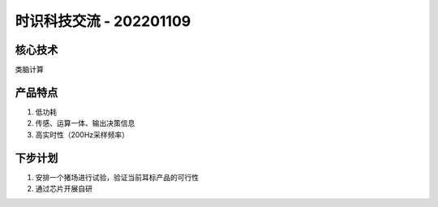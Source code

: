 时识科技交流 - 202201109
========================
核心技术
---------
类脑计算

产品特点
---------
1. 低功耗
2. 传感、运算一体、输出决策信息
3. 高实时性（200Hz采样频率）

下步计划
---------
1. 安排一个猪场进行试验，验证当前耳标产品的可行性
2. 通过芯片开展自研
